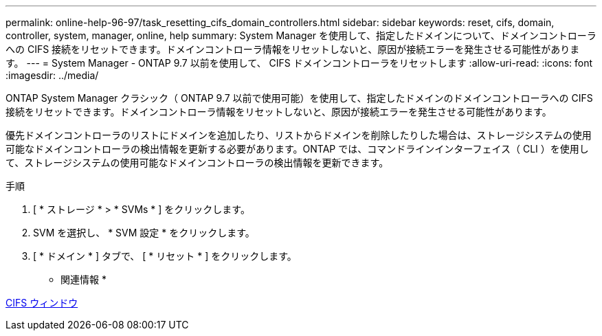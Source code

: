 ---
permalink: online-help-96-97/task_resetting_cifs_domain_controllers.html 
sidebar: sidebar 
keywords: reset, cifs, domain, controller, system, manager, online, help 
summary: System Manager を使用して、指定したドメインについて、ドメインコントローラへの CIFS 接続をリセットできます。ドメインコントローラ情報をリセットしないと、原因が接続エラーを発生させる可能性があります。 
---
= System Manager - ONTAP 9.7 以前を使用して、 CIFS ドメインコントローラをリセットします
:allow-uri-read: 
:icons: font
:imagesdir: ../media/


[role="lead"]
ONTAP System Manager クラシック（ ONTAP 9.7 以前で使用可能）を使用して、指定したドメインのドメインコントローラへの CIFS 接続をリセットできます。ドメインコントローラ情報をリセットしないと、原因が接続エラーを発生させる可能性があります。

優先ドメインコントローラのリストにドメインを追加したり、リストからドメインを削除したりした場合は、ストレージシステムの使用可能なドメインコントローラの検出情報を更新する必要があります。ONTAP では、コマンドラインインターフェイス（ CLI ）を使用して、ストレージシステムの使用可能なドメインコントローラの検出情報を更新できます。

.手順
. [ * ストレージ * > * SVMs * ] をクリックします。
. SVM を選択し、 * SVM 設定 * をクリックします。
. [ * ドメイン * ] タブで、 [ * リセット * ] をクリックします。


* 関連情報 *

xref:reference_cifs_window.adoc[CIFS ウィンドウ]
